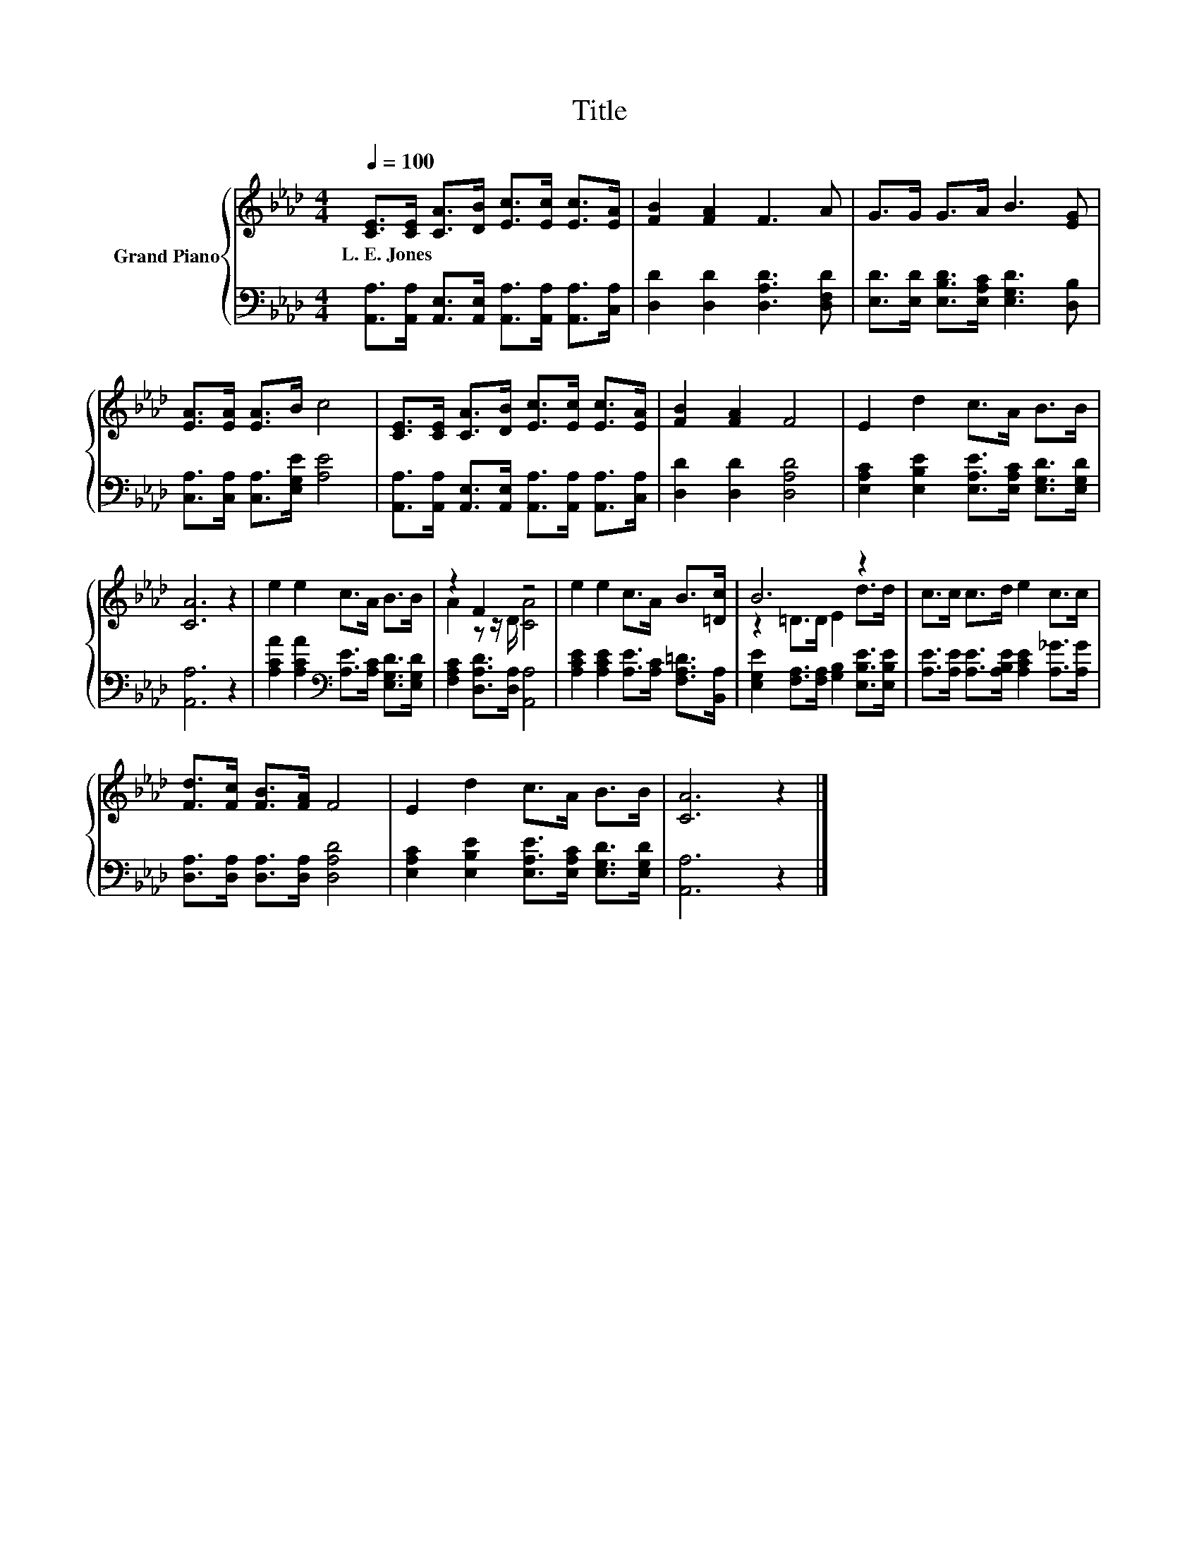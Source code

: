 X:1
T:Title
%%score { ( 1 3 ) | 2 }
L:1/8
Q:1/4=100
M:4/4
K:Ab
V:1 treble nm="Grand Piano"
V:3 treble 
V:2 bass 
V:1
 [CE]>[CE] [CA]>[DB] [Ec]>[Ec] [Ec]>[EA] | [FB]2 [FA]2 F3 A | G>G G>A B3 [EG] | %3
w: L.~E.~Jones * * * * * * *|||
 [EA]>[EA] [EA]>B c4 | [CE]>[CE] [CA]>[DB] [Ec]>[Ec] [Ec]>[EA] | [FB]2 [FA]2 F4 | E2 d2 c>A B>B | %7
w: ||||
 [CA]6 z2 | e2 e2 c>A B>B | z2 F2 z4 | e2 e2 c>A B>[=Dc] | B6 z2 | c>c c>d e2 c>c | %13
w: ||||||
 [Fd]>[Fc] [FB]>[FA] F4 | E2 d2 c>A B>B | [CA]6 z2 |] %16
w: |||
V:2
 [A,,A,]>[A,,A,] [A,,E,]>[A,,E,] [A,,A,]>[A,,A,] [A,,A,]>[C,A,] | [D,D]2 [D,D]2 [D,A,D]3 [D,F,D] | %2
 [E,D]>[E,D] [E,B,D]>[E,A,C] [E,G,D]3 [D,B,] | [C,A,]>[C,A,] [C,A,]>[E,G,E] [A,E]4 | %4
 [A,,A,]>[A,,A,] [A,,E,]>[A,,E,] [A,,A,]>[A,,A,] [A,,A,]>[C,A,] | [D,D]2 [D,D]2 [D,A,D]4 | %6
 [E,A,C]2 [E,B,E]2 [E,A,E]>[E,A,C] [E,G,D]>[E,G,D] | [A,,A,]6 z2 | %8
 [A,CA]2 [A,CA]2[K:bass] [A,E]>[A,C] [E,G,D]>[E,G,D] | [F,A,C]2 [D,A,D]>[D,A,] [A,,A,]4 | %10
 [A,CE]2 [A,CE]2 [A,E]>[A,C] [F,A,=D]>[B,,A,] | [E,G,E]2 [F,A,]>[F,A,] [G,B,]2 [E,B,E]>[E,B,E] | %12
 [A,E]>[A,E] [A,E]>[A,B,E] [A,CE]2 [A,_G]>[A,G] | [D,A,]>[D,A,] [D,A,]>[D,A,] [D,A,D]4 | %14
 [E,A,C]2 [E,B,E]2 [E,A,E]>[E,A,C] [E,G,D]>[E,G,D] | [A,,A,]6 z2 |] %16
V:3
 x8 | x8 | x8 | x8 | x8 | x8 | x8 | x8 | x8 | A2 z z/ D/ [CA]4 | x8 | z2 =D>D E2 d>d | x8 | x8 | %14
 x8 | x8 |] %16

